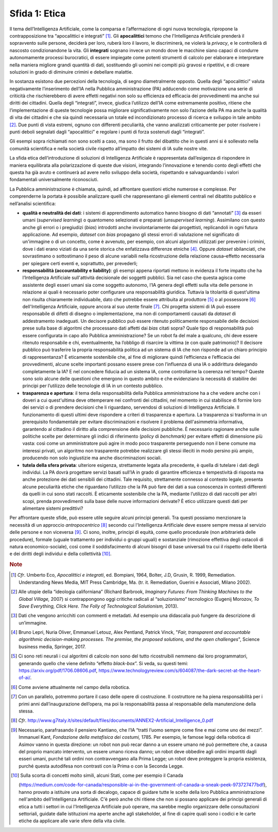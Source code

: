 Sfida 1: Etica
--------------

Il tema dell’Intelligenza Artificiale, come la comparsa e l’affermazione
di ogni nuova tecnologia, ripropone la contrapposizione tra
“apocalittici e integrati” [1]_. Gli **apocalittici** temono che
l'Intelligenza Artificiale prenderà il sopravvento sulle persone,
deciderà per loro, ruberà loro il lavoro, le discriminerà, ne violerà la
*privacy*, e le controllerà di nascosto condizionandone la vita. Gli
**integrati** sognano invece un mondo dove le macchine siano capaci di
condurre autonomamente processi burocratici, di essere impiegate come
potenti strumenti di calcolo per elaborare e interpretare nella maniera
migliore grandi quantità di dati, sostituendo gli uomini nei compiti più
gravosi e ripetitivi, e di creare soluzioni in grado di diminuire
crimini e debellare malattie.

In sostanza esistono due percezioni della tecnologia, di segno
diametralmente opposto. Quella degli “apocalittici” valuta negativamente
l’inserimento dell’IA nella Pubblica amministrazione (PA) adducendo come
motivazione una serie di criticità che rischierebbero di avere effetti
negativi non solo su efficienza ed efficacia dei provvedimenti ma anche
sui diritti dei cittadini. Quella degli “integrati”, invece, giudica
l’utilizzo dell’IA come estremamente positivo, ritiene che
l’implementazione di queste tecnologie possa migliorare
significativamente non solo l’azione della PA ma anche la qualità di
vita dei cittadini e che sia quindi necessaria un totale ed
incondizionato processo di ricerca e sviluppo in tale ambito [2]_. Due
punti di vista estremi, ognuno con differenti peculiarità, che vanno
analizzati criticamente per poter risolvere i punti deboli segnalati
dagli “apocalittici” e regolare i punti di forza sostenuti dagli
“integrati”.

Gli esempi sopra richiamati non sono scelti a caso, ma sono il frutto
del dibattito che in questi anni si è sollevato nella comunità
scientifica e nella società civile rispetto all’impatto dei sistemi di
IA sulle nostre vite.

La sfida etica dell’introduzione di soluzioni di Intelligenza
Artificiale è rappresentata dall’esigenza di rispondere in maniera
equilibrata alla polarizzazione di queste due visioni, integrando
l’innovazione e tenendo conto degli effetti che questa ha già avuto e
continuerà ad avere nello sviluppo della società, rispettando e
salvaguardando i valori fondamentali universalmente riconosciuti.

La Pubblica amministrazione è chiamata, quindi, ad affrontare questioni
etiche numerose e complesse. Per comprenderne la portata è possibile
analizzare quelli che rappresentano gli elementi centrali nel dibattito
pubblico e nell’analisi scientifica:

-  **qualità e neutralità dei dati**: i sistemi di apprendimento
   automatico hanno bisogno di dati “annotati” [3]_ da esseri umani
   (*supervised learning*) o quantomeno selezionati e preparati
   (*unsupervised learning*). Assimilano con questo anche gli errori o i
   pregiudizi (*bias*) introdotti anche involontariamente dai
   progettisti, replicandoli in ogni futura applicazione. Ad esempio,
   *dataset* con *bias* propagano gli stessi errori di valutazione nel
   significato di un'immagine o di un concetto, come è avvenuto, per
   esempio, con alcuni algoritmi utilizzati per prevenire i crimini,
   dove i dati erano viziati da una serie storica che enfatizzava
   differenze etniche [4]_. Oppure *dataset* sbilanciati, che
   sovrastimano o sottostimano il peso di alcune variabili nella
   ricostruzione della relazione causa–effetto necessaria per spiegare
   certi eventi e, soprattutto, per prevederli;

-  **responsabilità (accountability e liability)**: gli esempi
   appena riportati mettono in evidenza il forte impatto che ha
   l’Intelligenza Artificiale sull'attività decisionale dei soggetti
   pubblici. Sia nel caso che questa agisca come assistente degli esseri
   umani sia come soggetto autonomo, l’IA genera degli effetti sulla
   vita delle persone in relazione ai quali è necessario poter
   configurare una responsabilità giuridica. Tuttavia la titolarità di
   quest’ultima non risulta chiaramente individuabile, dato che potrebbe
   essere attribuita al produttore [5]_ o al possessore [6]_
   dell'Intelligenza Artificiale, oppure ancora al suo utente
   finale [7]_. Chi progetta sistemi di IA può essere responsabile di
   difetti di disegno o implementazione, ma non di comportamenti causati
   da *dataset* di addestramento inadeguati. Un decisore pubblico può
   essere ritenuto politicamente responsabile delle decisioni prese
   sulla base di algoritmi che processano dati affetti dai *bias* citati
   sopra? Quale tipo di responsabilità può essere configurata in capo
   allo Pubblica amministrazione? Se un robot fa del male a qualcuno,
   chi deve essere ritenuto responsabile e chi, eventualmente, ha
   l’obbligo di risarcire la vittima (e con quale patrimonio)? Il
   decisore pubblico può trasferire la propria responsabilità politica
   ad un sistema di IA che non risponde ad un chiaro principio di
   rappresentanza? È eticamente sostenibile che, al fine di migliorare
   quindi l’efficienza e l’efficacia dei provvedimenti, alcune scelte
   importanti possano essere prese con l’influenza di una IA o
   addirittura delegando completamente la IA? E nel concedere fiducia ad
   un sistema IA, come controllarne la coerenza nel tempo? Queste sono
   solo alcune delle questioni che emergono in questo ambito e che
   evidenziano la necessità di stabilire dei principi per l’utilizzo
   delle tecnologie di IA in un contesto pubblico.

-  **trasparenza e apertura**: il tema della responsabilità della
   Pubblica amministrazione ha a che vedere anche con i doveri a cui
   quest'ultima deve ottemperare nei confronti dei cittadini, nel
   momento in cui stabilisce di fornire loro dei servizi o di prendere
   decisioni che li riguardano, servendosi di soluzioni di Intelligenza
   Artificiale. Il funzionamento di questi ultimi deve rispondere a
   criteri di trasparenza e apertura. La trasparenza si trasforma in un
   prerequisito fondamentale per evitare discriminazioni e risolvere il
   problema dell'asimmetria informativa, garantendo al cittadino il
   diritto alla comprensione delle decisioni pubbliche. È necessario
   ragionare anche sulle politiche scelte per determinare gli indici di
   riferimento (*policy* di *benchmark)* per evitare effetti di
   dimensione più vasta: così come un amministratore può agire in modo
   poco trasparente perseguendo non il bene comune ma interessi privati,
   un algoritmo non trasparente potrebbe realizzare gli stessi illeciti
   in modo persino più ampio, producendo non solo ingiustizie ma anche
   discriminazioni sociali.

-  **tutela della sfera privata**: ulteriore esigenza, strettamente
   legata alla precedente, è quella di tutelare i dati degli individui.
   La PA dovrà progettare servizi basati sull’IA in grado di garantire
   efficienza e tempestività di risposta ma anche protezione dei dati
   sensibili dei cittadini. Tale requisito, strettamente connesso al
   contesto legale, presenta alcune peculiarità etiche che riguardano
   l’utilizzo che la PA può fare dei dati a sua conoscenza in contesti
   differenti da quelli in cui sono stati raccolti. È eticamente
   sostenibile che la PA, mediante l’utilizzo di dati raccolti per altri
   scopi, prenda provvedimenti sulla base delle nuove informazioni
   derivate? È etico utilizzare questi dati per alimentare sistemi
   predittivi?

Per affrontare queste sfide, può essere utile seguire alcuni principi
generali. Tra questi possiamo menzionare la necessità di un approccio
*antropocentrico* [8]_ secondo cui l'Intelligenza Artificiale deve
essere sempre messa al servizio delle persone e non viceversa [9]_. Ci
sono, inoltre, principi di equità, come quello procedurale (non
arbitrarietà delle procedure), formale (uguale trattamento per individui
o gruppi uguali) e sostanziale (rimozione effettiva degli ostacoli di
natura economico-sociale), così come il soddisfacimento di alcuni
bisogni di base universali tra cui il rispetto delle libertà e dei
diritti degli individui e della collettività [10]_.

.. discourse::
   :topic_identifier: 751

.. rubric:: Note

.. [1]
   *Cfr*. Umberto Eco, *Apocalittici e integrati*, ed. Bompiani, 1964,
   Bolter, J.D, Grusin, R. 1999, Remediation. Understanding News Media,
   MIT Press Cambridge, Ma. (tr. it. Remediation, Guerini e Associati,
   Milano 2002).

.. [2]
   Alle utopie della “ideologia californiana” (Richard Barbrook,
   *Imaginary Futures: From Thinking Machines to the Global Village,*
   2007) si contrappongono oggi critiche radicali al “soluzionismo”
   tecnologico (Eugenij Morozov, *To Save Everything, Click Here. The
   Folly of Technological Solutionism,* 2013).

.. [3]
   Dati che vengono arricchiti con commenti e metadati. Ad esempio una
   didascalia può fungere da descrizione di un’immagine.

.. [4]
   Bruno Lepri, Nuria Oliver, Emmanuel Letouz, Alex Pentland, Patrick
   Vinck, "*Fair, transparent and accountable algorithmic
   decision-making processes. The premise, the proposed solutions, and
   the open challenges*", Science business media, Springer, 2017.

.. [5]
   Ci sono reti neurali i cui algoritmi di calcolo non sono del tutto
   ricostruibili nemmeno dai loro programmatori, generando quello che
   viene definito “effetto *black-box*”. Si veda, su questi temi:
   `https://arxiv.org/pdf/1706.08606.pdf <https://arxiv.org/pdf/1706.08606.pdf>`__,
   `https://www.technologyreview.com/s/604087/the-dark-secret-at-the-heart-of-ai/ <https://www.technologyreview.com/s/604087/the-dark-secret-at-the-heart-of-ai/>`__.

.. [6]
   Come avviene attualmente nel campo della robotica.

.. [7]
   Con un parallelo, potremmo portare il caso delle opere di
   costruzione. Il costruttore ne ha piena responsabilità per i primi
   anni dall’inaugurazione dell’opera, ma poi la responsabilità passa al
   responsabile della manutenzione della stessa.

.. [8]
   *Cfr*.
   `http://www.g7italy.it/sites/default/files/documents/ANNEX2-Artificial_Intelligence_0.pdf <http://www.g7italy.it/sites/default/files/documents/ANNEX2-Artificial_Intelligence_0.pdf>`__

.. [9]
   Necessario, parafrasando il pensiero Kantiano, che l’IA “tratti
   l’uomo sempre come fine e mai come uno dei mezzi”. Immanuel Kant,
   *Fondazione della metafisica dei costumi,* 1785. Per esempio, le
   famose leggi della robotica di Asimov vanno in questa direzione: un
   robot non può recar danno a un essere umano né può permettere che, a
   causa del proprio mancato intervento, un essere umano riceva danno;
   un robot deve obbedire agli ordini impartiti dagli esseri umani,
   purché tali ordini non contravvengano alla Prima Legge; un robot deve
   proteggere la propria esistenza, purché questa autodifesa non
   contrasti con la Prima o con la Seconda Legge.

.. [10]
   Sulla scorta di concetti molto simili, alcuni Stati, come per esempio
   il Canada

   (`https://medium.com/code-for-canada/responsible-ai-in-the-government-of-canada-a-sneak-peek-973727477bdf <https://medium.com/code-for-canada/responsible-ai-in-the-government-of-canada-a-sneak-peek-973727477bdf>`__),
   hanno provato a istituire una sorta di decalogo, capace di guidare
   tutte le scelte della loro Pubblica amministrazione nell'ambito
   dell'Intelligenza Artificiale. C'è però anche chi ritiene che non si
   possano applicare dei principi generali di etica a tutti i settori in
   cui l'Intelligenza Artificiale può operare, ma sarebbe meglio
   organizzare delle consultazioni settoriali, guidate dalle istituzioni
   ma aperte anche agli stakeholder, al fine di capire quali sono i
   codici e le carte etiche da applicare alle varie sfere della vita
   civile.

